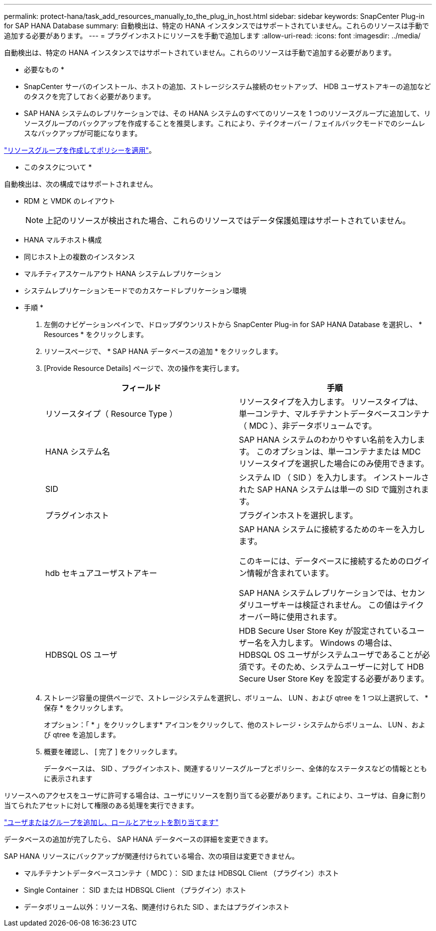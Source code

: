 ---
permalink: protect-hana/task_add_resources_manually_to_the_plug_in_host.html 
sidebar: sidebar 
keywords: SnapCenter Plug-in for SAP HANA Database 
summary: 自動検出は、特定の HANA インスタンスではサポートされていません。これらのリソースは手動で追加する必要があります。 
---
= プラグインホストにリソースを手動で追加します
:allow-uri-read: 
:icons: font
:imagesdir: ../media/


[role="lead"]
自動検出は、特定の HANA インスタンスではサポートされていません。これらのリソースは手動で追加する必要があります。

* 必要なもの *

* SnapCenter サーバのインストール、ホストの追加、ストレージシステム接続のセットアップ、 HDB ユーザストアキーの追加などのタスクを完了しておく必要があります。
* SAP HANA システムのレプリケーションでは、その HANA システムのすべてのリソースを 1 つのリソースグループに追加して、リソースグループのバックアップを作成することを推奨します。これにより、テイクオーバー / フェイルバックモードでのシームレスなバックアップが可能になります。


link:task_create_resource_groups_and_attach_policies.html["リソースグループを作成してポリシーを適用"]。

* このタスクについて *

自動検出は、次の構成ではサポートされません。

* RDM と VMDK のレイアウト
+

NOTE: 上記のリソースが検出された場合、これらのリソースではデータ保護処理はサポートされていません。

* HANA マルチホスト構成
* 同じホスト上の複数のインスタンス
* マルチティアスケールアウト HANA システムレプリケーション
* システムレプリケーションモードでのカスケードレプリケーション環境


* 手順 *

. 左側のナビゲーションペインで、ドロップダウンリストから SnapCenter Plug-in for SAP HANA Database を選択し、 * Resources * をクリックします。
. リソースページで、 * SAP HANA データベースの追加 * をクリックします。
. [Provide Resource Details] ページで、次の操作を実行します。
+
|===
| フィールド | 手順 


 a| 
リソースタイプ（ Resource Type ）
 a| 
リソースタイプを入力します。    リソースタイプは、単一コンテナ、マルチテナントデータベースコンテナ（ MDC ）、非データボリュームです。



 a| 
HANA システム名
 a| 
SAP HANA システムのわかりやすい名前を入力します。    このオプションは、単一コンテナまたは MDC リソースタイプを選択した場合にのみ使用できます。



 a| 
SID
 a| 
システム ID （ SID ）を入力します。     インストールされた SAP HANA システムは単一の SID で識別されます。



 a| 
プラグインホスト
 a| 
プラグインホストを選択します。



 a| 
hdb セキュアユーザストアキー
 a| 
SAP HANA システムに接続するためのキーを入力します。

このキーには、データベースに接続するためのログイン情報が含まれています。

SAP HANA システムレプリケーションでは、セカンダリユーザキーは検証されません。  この値はテイクオーバー時に使用されます。



 a| 
HDBSQL OS ユーザ
 a| 
HDB Secure User Store Key が設定されているユーザー名を入力します。     Windows の場合は、 HDBSQL OS ユーザがシステムユーザであることが必須です。そのため、システムユーザーに対して HDB Secure User Store Key を設定する必要があります。

|===
. ストレージ容量の提供ページで、ストレージシステムを選択し、ボリューム、 LUN 、および qtree を 1 つ以上選択して、 * 保存 * をクリックします。
+
オプション：「 * 」をクリックしますimage:../media/add_policy_from_resourcegroup.gif[""]* アイコンをクリックして、他のストレージ・システムからボリューム、 LUN 、および qtree を追加します。

. 概要を確認し、 [ 完了 ] をクリックします。
+
データベースは、 SID 、プラグインホスト、関連するリソースグループとポリシー、全体的なステータスなどの情報とともに表示されます



リソースへのアクセスをユーザに許可する場合は、ユーザにリソースを割り当てる必要があります。これにより、ユーザは、自身に割り当てられたアセットに対して権限のある処理を実行できます。

link:https://docs.netapp.com/us-en/snapcenter/install/task_add_a_user_or_group_and_assign_role_and_assets.html["ユーザまたはグループを追加し、ロールとアセットを割り当てます"]

データベースの追加が完了したら、 SAP HANA データベースの詳細を変更できます。

SAP HANA リソースにバックアップが関連付けられている場合、次の項目は変更できません。

* マルチテナントデータベースコンテナ（ MDC ）： SID または HDBSQL Client （プラグイン）ホスト
* Single Container ： SID または HDBSQL Client （プラグイン）ホスト
* データボリューム以外：リソース名、関連付けられた SID 、またはプラグインホスト

